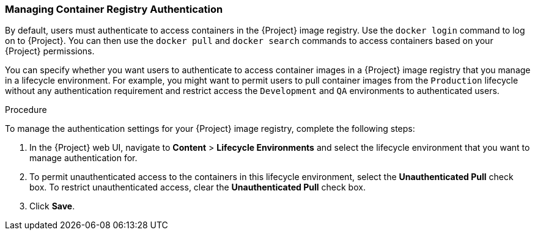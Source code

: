 [[Managing_Container_Authentication]]
=== Managing Container Registry Authentication

By default, users must authenticate to access containers in the {Project} image registry. Use the `docker login` command to log on to {Project}. You can then use the `docker pull` and `docker search` commands to access containers based on your {Project} permissions.

You can specify whether you want users to authenticate to access container images in a {Project} image registry that you manage in a lifecycle environment. For example, you might want to permit users to pull container images from the `Production` lifecycle without any authentication requirement and restrict access the `Development` and `QA` environments to authenticated users.

.Procedure

To manage the authentication settings for your {Project} image registry, complete the following steps:

. In the {Project} web UI, navigate to *Content* > *Lifecycle Environments* and select the lifecycle environment that you want to manage authentication for.
. To permit unauthenticated access to the containers in this lifecycle environment, select the *Unauthenticated Pull* check box. To restrict unauthenticated access, clear the *Unauthenticated Pull* check box.
. Click *Save*.

